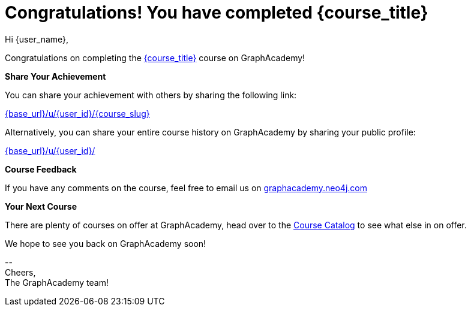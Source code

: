 = Congratulations!  You have completed **{course_title}**

Hi {user_name},

Congratulations on completing the link:{base_url}{course_link}[{course_title}^] course on GraphAcademy!

**Share Your Achievement**

You can share your achievement with others by sharing the following link:

link:{base_url}/u/{user_id}/{course_slug}[{base_url}/u/{user_id}/{course_slug}^]

Alternatively, you can share your entire course history on GraphAcademy by sharing your public profile:

link:{base_url}/u/{user_id}/[{base_url}/u/{user_id}/^]

**Course Feedback**

If you have any comments on the course, feel free to email us on mailto:graphacademy.neo4j.com[]

**Your Next Course**

There are plenty of courses on offer at GraphAcademy, head over to the link:{base_url}/categories/[Course Catalog^] to see what else in on offer.


We hope to see you back on GraphAcademy soon!

\-- +
Cheers, +
The GraphAcademy team!